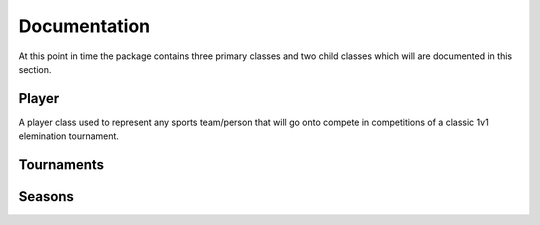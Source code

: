 Documentation
=============

At this point in time the package contains three primary classes and two child classes which will are documented in this section.

Player
******

A player class used to represent any sports team/person that will go onto compete in competitions of a classic 1v1 elemination tournament.

.. py:class:: player(skill,variance,name)

   The class that is used to represent a player/team

   :param int skill: The underlying skill level that this player has.
   :param int variance: The variance that this player has whenever they perform, the smaller this is the more consistent they are.
   :param str name: The name/id for the player which can be used as a reference.

   :var int skill: The skill of the player assigned upon construction.
   :var int variance: The variance of the player assigned upon construction.
   :var str name: The skill of the player assigned upon construction.
   :var list(int) pointRec: A list of the points that a player has earnt from competing in tournaments.
   :var int totalPoints: The total value of all the points contained in pointRec.


   .. py:classmethod:: perform()

      A method that gets the player to perform and returning a integer value to represent the performance 'on the day'.

      :returns performance: a rounded int that has been sampled from a normal dist. characterised by the players skill and variance.
      :rtype: int


   .. py:classmethod:: selfsummary()

      A method that prints a quick summary of the players variable.

      :returns: printed string
      :rtype: none

   .. py:classmethod:: gainPoints(points)

      A method to add the given points to the players point record.
      If this now contains more than 10 entries it will remove the first record and then update the totalPoints variable with the sum of the list.

      :var int points: The points that are to be added to the players record.
      :rtype: none 

Tournaments
***********

Seasons
*******
